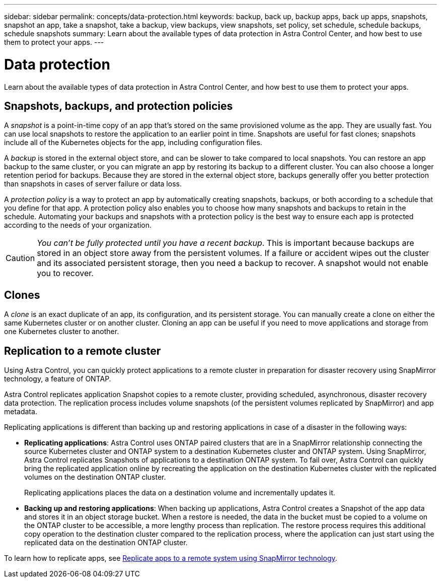 ---
sidebar: sidebar
permalink: concepts/data-protection.html
keywords: backup, back up, backup apps, back up apps, snapshots, snapshot an app, take a snapshot, take a backup, view backups, view snapshots, set policy, set schedule, schedule backups, schedule snapshots
summary: Learn about the available types of data protection in Astra Control Center, and how best to use them to protect your apps.
---

= Data protection
:hardbreaks:
:icons: font
:imagesdir: ../media/concepts/

Learn about the available types of data protection in Astra Control Center, and how best to use them to protect your apps.

== Snapshots, backups, and protection policies

A _snapshot_ is a point-in-time copy of an app that's stored on the same provisioned volume as the app. They are usually fast. You can use local snapshots to restore the application to an earlier point in time. Snapshots are useful for fast clones; snapshots include all of the Kubernetes objects for the app, including configuration files.

A _backup_ is stored in the external object store, and can be slower to take compared to local snapshots. You can restore an app backup to the same cluster, or you can migrate an app by restoring its backup to a different cluster. You can also choose a longer retention period for backups. Because they are stored in the external object store, backups generally offer you better protection than snapshots in cases of server failure or data loss.

A _protection policy_ is a way to protect an app by automatically creating snapshots, backups, or both according to a schedule that you define for that app. A protection policy also enables you to choose how many snapshots and backups to retain in the schedule. Automating your backups and snapshots with a protection policy is the best way to ensure each app is protected according to the needs of your organization.

CAUTION: _You can't be fully protected until you have a recent backup_. This is important because backups are stored in an object store away from the persistent volumes. If a failure or accident wipes out the cluster and its associated persistent storage, then you need a backup to recover. A snapshot would not enable you to recover.

== Clones

A _clone_ is an exact duplicate of an app, its configuration, and its persistent storage. You can manually create a clone on either the same Kubernetes cluster or on another cluster. Cloning an app can be useful if you need to move applications and storage from one Kubernetes cluster to another.

== Replication to a remote cluster

Using Astra Control, you can quickly protect applications to a remote cluster in preparation for disaster recovery using SnapMirror technology, a feature of ONTAP.

Astra Control replicates application Snapshot copies to a remote cluster, providing scheduled, asynchronous, disaster recovery data protection. The replication process includes volume snapshots (of the persistent volumes replicated by SnapMirror) and app metadata.

Replicating applications is different than backing up and restoring applications in case of a disaster in the following ways:

* *Replicating applications*: Astra Control uses ONTAP paired clusters that are in a SnapMirror relationship connecting the source Kubernetes cluster and ONTAP system to a destination Kubernetes cluster and ONTAP system. Using SnapMirror, Astra Control replicates Snapshots of applications to a destination ONTAP system. To fail over, Astra Control can quickly bring the replicated application online by recreating the application on the destination Kubernetes cluster with the replicated volumes on the destination ONTAP cluster.
+
Replicating applications places the data on a destination volume and incrementally updates it.

* *Backing up and restoring applications*: When backing up applications, Astra Control creates a Snapshot of the app data and stores it in an object storage bucket. When a restore is needed, the data in the bucket must be copied to a volume on the ONTAP cluster to be accessible, a more lengthy process than replication. The restore process requires this additional copy operation to the destination cluster compared to the replication process, where the application can just start using the replicated data on the destination ONTAP cluster.

To learn how to replicate apps, see link:../use/replication.html[Replicate apps to a remote system using SnapMirror technology].
